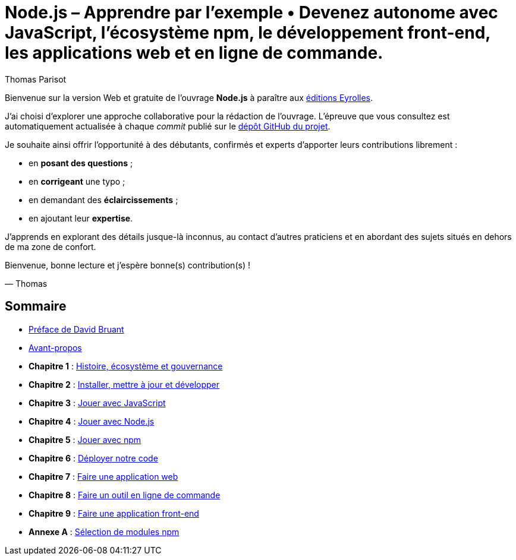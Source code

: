= Node.js – [small]#Apprendre par l'exemple • Devenez autonome avec JavaScript, l'écosystème npm, le développement front-end, les applications web et en ligne de commande.#
:author: Thomas Parisot
:homepage: https://oncletom.io/node.js
:toc!:

Bienvenue sur la version Web et gratuite de l'ouvrage *Node.js* à paraître aux link:http://www.eyrolles.com[éditions Eyrolles].

J'ai choisi d'explorer une approche collaborative pour la rédaction de l'ouvrage.
L'épreuve que vous consultez est automatiquement actualisée à chaque _commit_ publié sur le link:https://github.com/oncletom/nodebook[dépôt GitHub du projet].

Je souhaite ainsi offrir l'opportunité à des débutants, confirmés et experts d'apporter leurs contributions librement :

- en *posant des questions* ;
- en *corrigeant* une typo ;
- en demandant des *éclaircissements* ;
- en ajoutant leur *expertise*.

J'apprends en explorant des détails jusque-là inconnus,
au contact d'autres praticiens et en abordant des sujets situés en dehors de ma zone de confort.

Bienvenue, bonne lecture et j'espère bonne(s) contribution(s) !

— Thomas

== Sommaire

- <<foreword/foreword-fr.adoc#,Préface de David Bruant>>
- <<foreword/preamble.adoc#,Avant-propos>>
- *Chapitre 1* : <<chapter-01/index.adoc#,Histoire, écosystème et gouvernance>>
- *Chapitre 2* : <<chapter-02/index.adoc#,Installer, mettre à jour et développer>>
- *Chapitre 3* : <<chapter-03/index.adoc#,Jouer avec JavaScript>>
- *Chapitre 4* : <<chapter-04/index.adoc#,Jouer avec Node.js>>
- *Chapitre 5* : <<chapter-05/index.adoc#,Jouer avec npm>>
- *Chapitre 6* : <<chapter-06/index.adoc#,Déployer notre code>>
- *Chapitre 7* : <<chapter-07/index.adoc#,Faire une application web>>
- *Chapitre 8* : <<chapter-08/index.adoc#,Faire un outil en ligne de commande>>
- *Chapitre 9* : <<chapter-09/index.adoc#,Faire une application front-end>>
- *Annexe A* : <<appendix-a/index.adoc#,Sélection de modules npm>>
